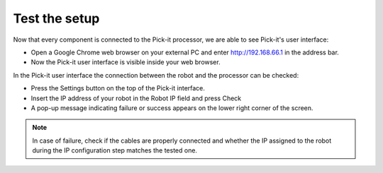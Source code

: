Test the setup
==============

Now that every component is connected to the Pick-it processor, we are
able to see Pick-it's user interface:   

-  Open a Google Chrome web browser on your external PC and
   enter \ http://192.168.66.1 in the address bar.
-  Now the Pick-it user interface is visible inside your web browser. 

.. image:: /assets/images/First-steps/Pickit-webinterface.png

In the Pick-it user interface the connection between the robot and the
processor can be checked:

-  Press the Settings button on the top of the Pick-it interface.
-  Insert the IP address of your robot in the Robot IP field and press
   Check
-  A pop-up message indicating failure or success appears on the lower
   right corner of the screen. 

.. image:: /assets/images/First-steps/Network-settings.png

.. note:: In case of failure, check if the cables are properly connected and
   whether the IP assigned to the robot during the IP configuration step
   matches the tested one.